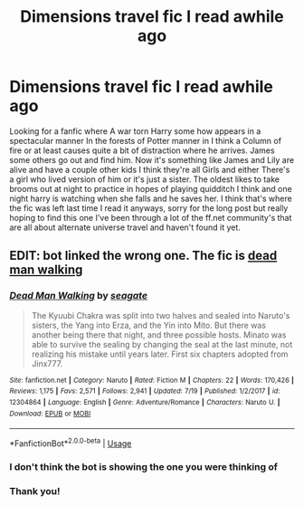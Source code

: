 #+TITLE: Dimensions travel fic I read awhile ago

* Dimensions travel fic I read awhile ago
:PROPERTIES:
:Author: thedavey2
:Score: 6
:DateUnix: 1532909269.0
:DateShort: 2018-Jul-30
:FlairText: Fic Search
:END:
Looking for a fanfic where A war torn Harry some how appears in a spectacular manner In the forests of Potter manner in I think a Column of fire or at least causes quite a bit of distraction where he arrives. James some others go out and find him. Now it's something like James and Lily are alive and have a couple other kids I think they're all Girls and either There's a girl who lived version of him or it's just a sister. The oldest likes to take brooms out at night to practice in hopes of playing quidditch I think and one night harry is watching when she falls and he saves her. I think that's where the fic was left last time I read it anyways, sorry for the long post but really hoping to find this one I've been through a lot of the ff.net community's that are all about alternate universe travel and haven't found it yet.


** EDIT: bot linked the wrong one. The fic is [[https://www.fanfiction.net/s/12188248/1/Dead-Man-Walking][dead man walking]]
:PROPERTIES:
:Author: Kaeling
:Score: 2
:DateUnix: 1532944718.0
:DateShort: 2018-Jul-30
:END:

*** [[https://www.fanfiction.net/s/12304864/1/][*/Dead Man Walking/*]] by [[https://www.fanfiction.net/u/5039908/seagate][/seagate/]]

#+begin_quote
  The Kyuubi Chakra was split into two halves and sealed into Naruto's sisters, the Yang into Erza, and the Yin into Mito. But there was another being there that night, and three possible hosts. Minato was able to survive the sealing by changing the seal at the last minute, not realizing his mistake until years later. First six chapters adopted from Jinx777.
#+end_quote

^{/Site/:} ^{fanfiction.net} ^{*|*} ^{/Category/:} ^{Naruto} ^{*|*} ^{/Rated/:} ^{Fiction} ^{M} ^{*|*} ^{/Chapters/:} ^{22} ^{*|*} ^{/Words/:} ^{170,426} ^{*|*} ^{/Reviews/:} ^{1,175} ^{*|*} ^{/Favs/:} ^{2,571} ^{*|*} ^{/Follows/:} ^{2,941} ^{*|*} ^{/Updated/:} ^{7/19} ^{*|*} ^{/Published/:} ^{1/2/2017} ^{*|*} ^{/id/:} ^{12304864} ^{*|*} ^{/Language/:} ^{English} ^{*|*} ^{/Genre/:} ^{Adventure/Romance} ^{*|*} ^{/Characters/:} ^{Naruto} ^{U.} ^{*|*} ^{/Download/:} ^{[[http://www.ff2ebook.com/old/ffn-bot/index.php?id=12304864&source=ff&filetype=epub][EPUB]]} ^{or} ^{[[http://www.ff2ebook.com/old/ffn-bot/index.php?id=12304864&source=ff&filetype=mobi][MOBI]]}

--------------

*FanfictionBot*^{2.0.0-beta} | [[https://github.com/tusing/reddit-ffn-bot/wiki/Usage][Usage]]
:PROPERTIES:
:Author: FanfictionBot
:Score: 2
:DateUnix: 1532944735.0
:DateShort: 2018-Jul-30
:END:


*** I don't think the bot is showing the one you were thinking of
:PROPERTIES:
:Author: Erysithe
:Score: 2
:DateUnix: 1532947667.0
:DateShort: 2018-Jul-30
:END:


*** Thank you!
:PROPERTIES:
:Author: thedavey2
:Score: 1
:DateUnix: 1532978552.0
:DateShort: 2018-Jul-30
:END:
